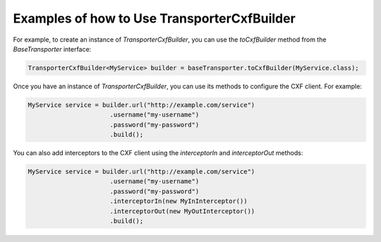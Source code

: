 ============================================
Examples of how to Use TransporterCxfBuilder
============================================

For example, to create an instance of `TransporterCxfBuilder`, you can use the `toCxfBuilder` method from the `BaseTransporter` interface:

.. code-block:: java

    TransporterCxfBuilder<MyService> builder = baseTransporter.toCxfBuilder(MyService.class);

Once you have an instance of `TransporterCxfBuilder`, you can use its methods to configure the CXF client. For example:

.. code-block:: java

    MyService service = builder.url("http://example.com/service")
                          .username("my-username")
                          .password("my-password")
                          .build();


You can also add interceptors to the CXF client using the `interceptorIn` and `interceptorOut` methods:

.. code-block:: java

    MyService service = builder.url("http://example.com/service")
                          .username("my-username")
                          .password("my-password")
                          .interceptorIn(new MyInInterceptor())
                          .interceptorOut(new MyOutInterceptor())
                          .build();
